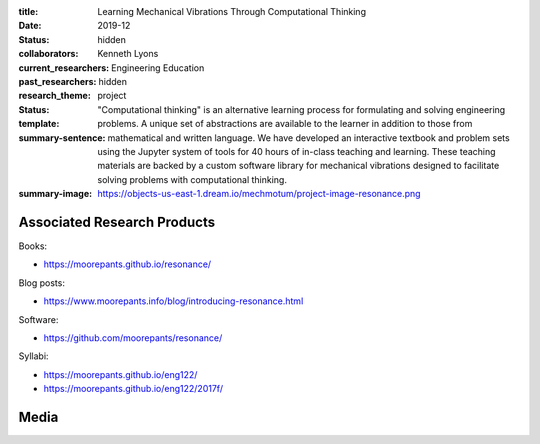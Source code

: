 :title: Learning Mechanical Vibrations Through Computational Thinking
:date: 2019-12
:status: hidden
:collaborators: Kenneth Lyons
:current_researchers:
:past_researchers:
:research_theme: Engineering Education
:status: hidden
:template: project
:summary-sentence: "Computational thinking" is an alternative learning process
                   for formulating and solving engineering problems. A unique
                   set of abstractions are available to the learner in addition
                   to those from mathematical and written language. We have
                   developed an interactive textbook and problem sets using the
                   Jupyter system of tools for 40 hours of in-class teaching
                   and learning. These teaching materials are backed by a
                   custom software library for mechanical vibrations designed
                   to facilitate solving problems with computational thinking.
:summary-image: https://objects-us-east-1.dream.io/mechmotum/project-image-resonance.png

Associated Research Products
============================

Books:

- https://moorepants.github.io/resonance/

Blog posts:

- https://www.moorepants.info/blog/introducing-resonance.html

Software:

- https://github.com/moorepants/resonance/

Syllabi:

- https://moorepants.github.io/eng122/
- https://moorepants.github.io/eng122/2017f/

Media
=====

.. raw:: html

   <iframe width="560" height="315"
   src="https://www.youtube.com/embed/3QWKDGe528c" frameborder="0"
   allow="accelerometer; autoplay; encrypted-media; gyroscope;
   picture-in-picture" allowfullscreen></iframe>

.. raw:: html

   <iframe
   src="https://docs.google.com/presentation/d/e/2PACX-1vTDGMxMdvQV5GS9mVbMv1wJ5Csqxb8gzir8kut4YbrDOumN87SrN2L5t8Cri0zR2h3hs9b6Nzj-mzfD/embed?start=false&loop=false&delayms=3000"
   frameborder="0" width="960" height="749" allowfullscreen="true"
   mozallowfullscreen="true" webkitallowfullscreen="true"></iframe>
